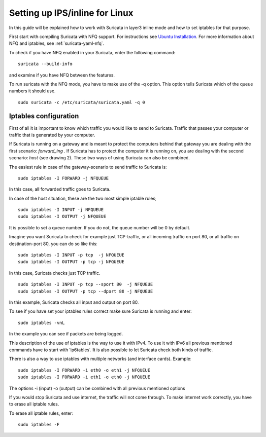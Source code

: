 Setting up IPS/inline for Linux
================================

In this guide will be explained how to work with Suricata in layer3 inline mode and how to set iptables for that purpose.

First start with compiling Suricata with NFQ support. For instructions
see `Ubuntu Installation
<https://redmine.openinfosecfoundation.org/projects/suricata/wiki/Ubuntu_Installation>`_.
For more information about NFQ and iptables, see
:ref:`suricata-yaml-nfq`.

To check if you have NFQ enabled in your Suricata, enter the following command:


::


  suricata --build-info

and examine if you have NFQ between the features.

To run suricata with the NFQ mode, you have to make use of the -q option. This option tells Suricata  which of the queue numbers it should use.


::


  sudo suricata -c /etc/suricata/suricata.yaml -q 0


Iptables configuration
~~~~~~~~~~~~~~~~~~~~~~

First of all it is important to know which traffic you would like to send to Suricata. Traffic that passes your computer or traffic that is generated by your computer.


.. image:: setting-up-ipsinline-for-linux/IPtables.png

.. image:: setting-up-ipsinline-for-linux/iptables1.png

If Suricata is running on a gateway and is meant to protect the computers behind that gateway you are dealing with the first scenario: *forward_ing* .
If Suricata has to protect the computer it is running on, you are dealing with the second scenario: *host* (see drawing 2).
These two ways of using Suricata can also be combined.

The easiest rule in case of the gateway-scenario to send traffic to Suricata is:


::


  sudo iptables -I FORWARD -j NFQUEUE

In this case, all forwarded traffic goes to Suricata.


In case of the host situation, these are the two most simple iptable rules;


::


  sudo iptables -I INPUT -j NFQUEUE
  sudo iptables -I OUTPUT -j NFQUEUE

It is possible to set a queue number. If you do not, the queue number will be 0 by default.

Imagine you want Suricata to check for example just TCP-traffic, or all incoming traffic on port 80, or all traffic on destination-port 80, you can do so like this:


::


  sudo iptables -I INPUT -p tcp  -j NFQUEUE
  sudo iptables -I OUTPUT -p tcp -j NFQUEUE

In this case, Suricata checks just TCP traffic.


::


  sudo iptables -I INPUT -p tcp --sport 80  -j NFQUEUE
  sudo iptables -I OUTPUT -p tcp --dport 80 -j NFQUEUE

In this example, Suricata checks all input and output on port 80.

.. image:: setting-up-ipsinline-for-linux/iptables2.png

.. image:: setting-up-ipsinline-for-linux/IPtables3.png

To see if you have set your iptables rules correct make sure Suricata is running and enter:

::


  sudo iptables -vnL

In the example you can see if packets are being logged.

.. image:: setting-up-ipsinline-for-linux/iptables_vnL.png

This description of the use of iptables is the way to use it with IPv4. To use it with IPv6 all previous mentioned commands have to start with 'ip6tables'. It is also possible to let Suricata check both kinds of traffic.

There is also a way to use iptables with multiple networks (and interface cards). Example:


.. image:: setting-up-ipsinline-for-linux/iptables4.png


::


  sudo iptables -I FORWARD -i eth0 -o eth1 -j NFQUEUE
  sudo iptables -I FORWARD -i eth1 -o eth0 -j NFQUEUE

The options -i (input) -o (output) can be combined with all previous mentioned options

If you would stop Suricata and use internet, the traffic will not come through. To make internet work correctly, you have to erase all iptable rules.

To erase all iptable rules, enter:


::


  sudo iptables -F
